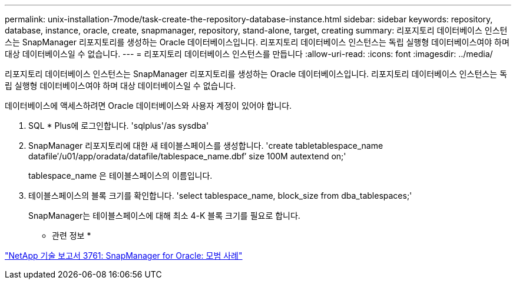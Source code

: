 ---
permalink: unix-installation-7mode/task-create-the-repository-database-instance.html 
sidebar: sidebar 
keywords: repository, database, instance, oracle, create, snapmanager, repository, stand-alone, target, creating 
summary: 리포지토리 데이터베이스 인스턴스는 SnapManager 리포지토리를 생성하는 Oracle 데이터베이스입니다. 리포지토리 데이터베이스 인스턴스는 독립 실행형 데이터베이스여야 하며 대상 데이터베이스일 수 없습니다. 
---
= 리포지토리 데이터베이스 인스턴스를 만듭니다
:allow-uri-read: 
:icons: font
:imagesdir: ../media/


[role="lead"]
리포지토리 데이터베이스 인스턴스는 SnapManager 리포지토리를 생성하는 Oracle 데이터베이스입니다. 리포지토리 데이터베이스 인스턴스는 독립 실행형 데이터베이스여야 하며 대상 데이터베이스일 수 없습니다.

데이터베이스에 액세스하려면 Oracle 데이터베이스와 사용자 계정이 있어야 합니다.

. SQL * Plus에 로그인합니다. 'sqlplus'/as sysdba'
. SnapManager 리포지토리에 대한 새 테이블스페이스를 생성합니다. 'create tabletablespace_name datafile′/u01/app/oradata/datafile/tablespace_name.dbf′ size 100M autextend on;'
+
tablespace_name 은 테이블스페이스의 이름입니다.

. 테이블스페이스의 블록 크기를 확인합니다. 'select tablespace_name, block_size from dba_tablespaces;'
+
SnapManager는 테이블스페이스에 대해 최소 4-K 블록 크기를 필요로 합니다.



* 관련 정보 *

http://www.netapp.com/us/media/tr-3761.pdf["NetApp 기술 보고서 3761: SnapManager for Oracle: 모범 사례"]
